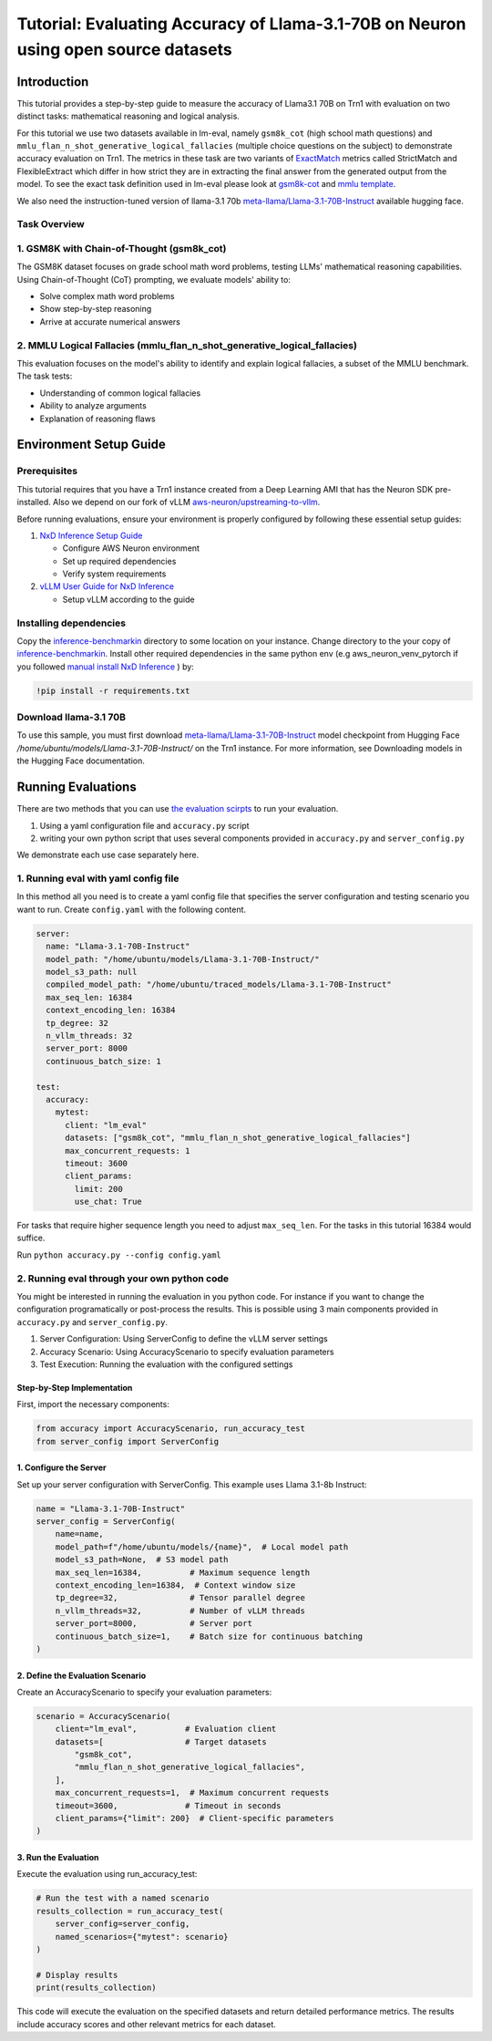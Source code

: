 .. _nxdi-trn1-llama3.1-70b-instruct-accuracy-eval-tutorial:

Tutorial: Evaluating Accuracy of Llama-3.1-70B on Neuron using open source datasets
============================================

Introduction
------------

This tutorial provides a step-by-step
guide to measure the accuracy of Llama3.1 70B on Trn1 with evaluation on
two distinct tasks: mathematical reasoning and logical analysis.

For this tutorial we use two datasets available in lm-eval, namely
``gsm8k_cot`` (high school math questions) and ``mmlu_flan_n_shot_generative_logical_fallacies`` (multiple choice questions on the subject) to
demonstrate accuracy evaluation on Trn1. 
The metrics in these task are two variants of `ExactMatch <https://huggingface.co/spaces/evaluate-metric/exact_match>`__ metrics called StrictMatch and FlexibleExtract which differ in how strict they are
in extracting the final answer from the generated output from the model. To see the exact task definition used in lm-eval please look at `gsm8k-cot <https://github.com/EleutherAI/lm-evaluation-harness/blob/main/lm_eval/tasks/gsm8k/gsm8k-cot.yaml>`__ 
and `mmlu template <https://github.com/EleutherAI/lm-evaluation-harness/blob/main/lm_eval/tasks/mmlu/flan_n_shot/generative/_mmlu_flan_generative_template_yaml>`__.

We also need the instruction-tuned version of llama-3.1 70b
`meta-llama/Llama-3.1-70B-Instruct <https://huggingface.co/meta-llama/Llama-3.1-70B-Instruct>`__
available hugging face. 


Task Overview
~~~~~~~~~~~~~

.. _1-gsm8k-with-chain-of-thought-gsm8k_cot:

1. GSM8K with Chain-of-Thought (gsm8k_cot)
~~~~~~~~~~~~~~~~~~~~~~~~~~~~~~~~~~~~~~~~~~

The GSM8K dataset focuses on grade school math word problems, testing
LLMs' mathematical reasoning capabilities. Using Chain-of-Thought (CoT)
prompting, we evaluate models' ability to:

- Solve complex math word problems
- Show step-by-step reasoning
- Arrive at accurate numerical answers

.. _2-mmlu-logical-fallacies-mmlu_flan_n_shot_generative_logical_fallacies:

2. MMLU Logical Fallacies (mmlu_flan_n_shot_generative_logical_fallacies)
~~~~~~~~~~~~~~~~~~~~~~~~~~~~~~~~~~~~~~~~~~~~~~~~~~~~~~~~~~~~~~~~~~~~~~~~~

This evaluation focuses on the model's ability to identify and explain
logical fallacies, a subset of the MMLU benchmark. The task tests:

- Understanding of common logical fallacies
- Ability to analyze arguments
- Explanation of reasoning flaws

Environment Setup Guide
-----------------------

Prerequisites
~~~~~~~~~~~~~

This tutorial requires that you have a Trn1 instance created from a Deep
Learning AMI that has the Neuron SDK pre-installed. Also we depend on
our fork of vLLM
`aws-neuron/upstreaming-to-vllm <https://github.com/aws-neuron/upstreaming-to-vllm/tree/v0.6.x-neuron>`__.

Before running evaluations, ensure your environment is properly
configured by following these essential setup guides:

1. `NxD Inference Setup
   Guide <https://awsdocs-neuron.readthedocs-hosted.com/en/latest/libraries/nxd-inference/nxdi-setup.html>`__

   - Configure AWS Neuron environment
   - Set up required dependencies
   - Verify system requirements

2. `vLLM User Guide for NxD
   Inference <https://awsdocs-neuron.readthedocs-hosted.com/en/latest/libraries/nxd-inference/developer_guides/vllm-user-guide.html>`__

   - Setup vLLM according to the guide

Installing dependencies
~~~~~~~~~~~~~~~~~~~~~~

Copy the
`inference-benchmarkin <https://github.com/aws-neuron/aws-neuron-samples-staging/tree/aws-neuron-eval/inference-benchmarking/>`__
directory to some location on your instance. Change directory to the
your copy of
`inference-benchmarkin <https://github.com/aws-neuron/aws-neuron-samples-staging/tree/aws-neuron-eval/inference/benchmarking/aws-neuron-eval>`__. Install other required dependencies in the same python env (e.g
aws_neuron_venv_pytorch if you followed `manual install NxD
Inference <https://awsdocs-neuron.readthedocs-hosted.com/en/latest/libraries/nxd-inference/nxdi-setup.html#id3>`__
) by:

.. code:: python

   !pip install -r requirements.txt

Download llama-3.1 70B
~~~~~~~~~~~~~~~~~~~~~~

To use this sample, you must first download
`meta-llama/Llama-3.1-70B-Instruct <https://huggingface.co/meta-llama/Llama-3.1-70B-Instruct>`__
model checkpoint from Hugging Face `/home/ubuntu/models/Llama-3.1-70B-Instruct/` on the Trn1 instance.
For more information, see Downloading models in the Hugging Face
documentation.

Running Evaluations
-------------------

There are two methods that you can use `the evaluation
scirpts <https://github.com/aws-neuron/aws-neuron-samples-staging/tree/aws-neuron-eval/inference/benchmarking/aws-neuron-eval>`__
to run your evaluation.

1. Using a yaml configuration file and ``accuracy.py`` script
2. writing your own python script that uses several components provided
   in ``accuracy.py`` and ``server_config.py``

We demonstrate each use case separately here. 

1. Running eval with yaml config file
~~~~~~~~~~~~~~~~~~~~~~~~~~~~~~~~~~~~~

In this method all you need is to create a yaml config file that
specifies the server configuration and testing scenario you want to run.
Create ``config.yaml`` with the following content.

.. code:: yaml

   server:
     name: "Llama-3.1-70B-Instruct"
     model_path: "/home/ubuntu/models/Llama-3.1-70B-Instruct/"
     model_s3_path: null
     compiled_model_path: "/home/ubuntu/traced_models/Llama-3.1-70B-Instruct"
     max_seq_len: 16384
     context_encoding_len: 16384
     tp_degree: 32
     n_vllm_threads: 32
     server_port: 8000
     continuous_batch_size: 1

   test:
     accuracy:
       mytest:
         client: "lm_eval"
         datasets: ["gsm8k_cot", "mmlu_flan_n_shot_generative_logical_fallacies"]
         max_concurrent_requests: 1
         timeout: 3600
         client_params:
           limit: 200
           use_chat: True

For tasks that require higher sequence length you need to adjust ``max_seq_len``. For the tasks in this tutorial 16384 would suffice.

Run ``python accuracy.py --config config.yaml``

2. Running eval through your own python code
~~~~~~~~~~~~~~~~~~~~~~~~~~~~~~~~~~~~~~~~~~~~

You might be interested in running the evaluation in you python code.
For instance if you want to change the configuration programatically or
post-process the results. This is possible using 3 main components
provided in ``accuracy.py`` and ``server_config.py``.

1. Server Configuration: Using ServerConfig to define the vLLM server
   settings
2. Accuracy Scenario: Using AccuracyScenario to specify evaluation
   parameters
3. Test Execution: Running the evaluation with the configured settings

Step-by-Step Implementation
^^^^^^^^^^^^^^^^^^^^^^^^^^^

First, import the necessary components:

.. code:: python

   from accuracy import AccuracyScenario, run_accuracy_test
   from server_config import ServerConfig

.. _1-configure-the-server:

1. Configure the Server
^^^^^^^^^^^^^^^^^^^^^^^

Set up your server configuration with ServerConfig. This example uses
Llama 3.1-8b Instruct:

.. code:: python

   name = "Llama-3.1-70B-Instruct"
   server_config = ServerConfig(
       name=name,
       model_path=f"/home/ubuntu/models/{name}",  # Local model path
       model_s3_path=None,  # S3 model path
       max_seq_len=16384,          # Maximum sequence length
       context_encoding_len=16384,  # Context window size
       tp_degree=32,               # Tensor parallel degree
       n_vllm_threads=32,          # Number of vLLM threads
       server_port=8000,           # Server port
       continuous_batch_size=1,    # Batch size for continuous batching
   )

.. _2-define-the-evaluation-scenario:

2. Define the Evaluation Scenario
^^^^^^^^^^^^^^^^^^^^^^^^^^^^^^^^^

Create an AccuracyScenario to specify your evaluation parameters:

.. code:: python

   scenario = AccuracyScenario(
       client="lm_eval",          # Evaluation client
       datasets=[                 # Target datasets
           "gsm8k_cot",
           "mmlu_flan_n_shot_generative_logical_fallacies",
       ],
       max_concurrent_requests=1,  # Maximum concurrent requests
       timeout=3600,              # Timeout in seconds
       client_params={"limit": 200}  # Client-specific parameters
   )

.. _3-run-the-evaluation:

3. Run the Evaluation
^^^^^^^^^^^^^^^^^^^^^

Execute the evaluation using run_accuracy_test:

.. code:: python

   # Run the test with a named scenario
   results_collection = run_accuracy_test(
       server_config=server_config,
       named_scenarios={"mytest": scenario}
   )

   # Display results
   print(results_collection)

This code will execute the evaluation on the specified datasets and
return detailed performance metrics. The results include accuracy scores
and other relevant metrics for each dataset.

